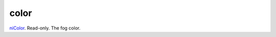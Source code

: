 color
====================================================================================================

`niColor`_. Read-only. The fog color.

.. _`niColor`: ../../../lua/type/niColor.html
